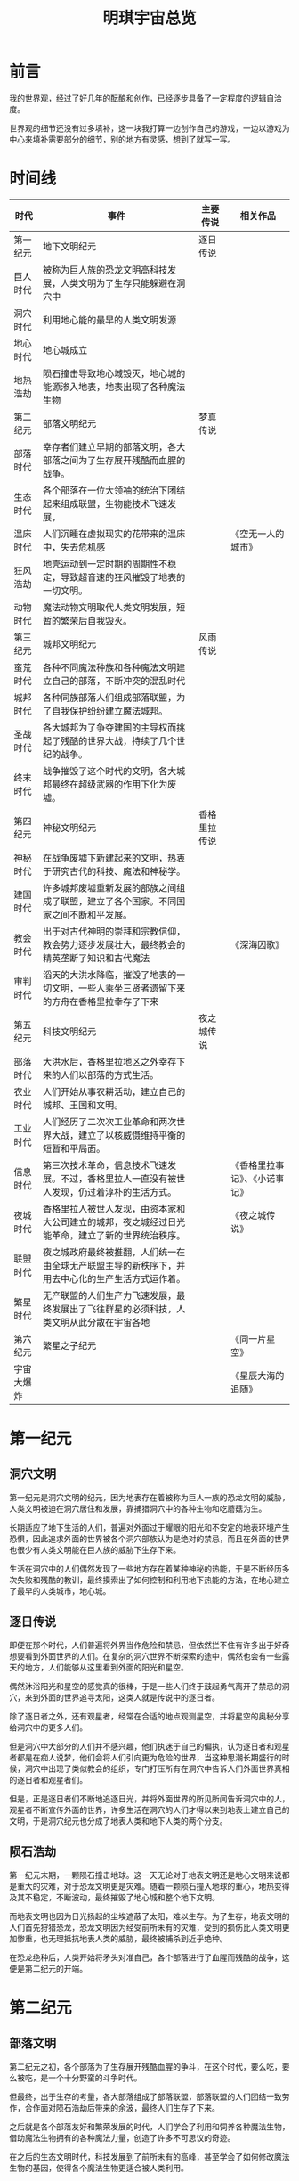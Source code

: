 #+hugo_base_dir: ~/yumieko/
#+hugo_section: spaces/yumi_world_simple
#+export_file_name: index.md
#+hugo_auto_set_lastmod: t
#+hugo_custom_front_matter: toc true
#+filetags: 宇宙观 简介 世界观 总览
#+TITLE: 明琪宇宙总览

* 前言
我的世界观，经过了好几年的酝酿和创作，已经逐步具备了一定程度的逻辑自洽度。

世界观的细节还没有过多填补，这一块我打算一边创作自己的游戏，一边以游戏为中心来填补需要部分的细节，别的地方有灵感，想到了就写一写。

* 时间线
| 时代       | 事件                                                                                             | 主要传说     | 相关作品                       |
|------------+--------------------------------------------------------------------------------------------------+--------------+--------------------------------|
| 第一纪元   | 地下文明纪元                                                                                     | 逐日传说     |                                |
|------------+--------------------------------------------------------------------------------------------------+--------------+--------------------------------|
| 巨人时代   | 被称为巨人族的恐龙文明高科技发展，人类文明为了生存只能躲避在洞穴中                               |              |                                |
| 洞穴时代   | 利用地心能的最早的人类文明发源                                                                   |              |                                |
| 地心时代   | 地心城成立                                                                                       |              |                                |
| 地热浩劫   | 陨石撞击导致地心城毁灭，地心城的能源渗入地表，地表出现了各种魔法生物                             |              |                                |
|------------+--------------------------------------------------------------------------------------------------+--------------+--------------------------------|
| 第二纪元   | 部落文明纪元                                                                                     | 梦真传说     |                                |
|------------+--------------------------------------------------------------------------------------------------+--------------+--------------------------------|
| 部落时代   | 幸存者们建立早期的部落文明，各大部落之间为了生存展开残酷而血腥的战争。                           |              |                                |
| 生态时代   | 各个部落在一位大领袖的统治下团结起来组成联盟，生物能技术飞速发展，                               |              |                                |
| 温床时代   | 人们沉睡在虚拟现实的花带来的温床中，失去危机感                                                   |              | 《空无一人的城市》             |
| 狂风浩劫   | 地壳运动到一定时期的周期性不稳定，导致超音速的狂风摧毁了地表的一切文明。                         |              |                                |
| 动物时代   | 魔法动物文明取代人类文明发展，短暂的繁荣后自我毁灭。                                             |              |                                |
|------------+--------------------------------------------------------------------------------------------------+--------------+--------------------------------|
| 第三纪元   | 城邦文明纪元                                                                                     | 风雨传说     |                                |
|------------+--------------------------------------------------------------------------------------------------+--------------+--------------------------------|
| 蛮荒时代   | 各种不同魔法种族和各种魔法文明建立自己的部落，不断冲突的混乱时代                                 |              |                                |
| 城邦时代   | 各种同族部落人们组成部落联盟，为了自我保护纷纷建立魔法城邦。                                     |              |                                |
| 圣战时代   | 各大城邦为了争夺建国的主导权而挑起了残酷的世界大战，持续了几个世纪的战争。                       |              |                                |
| 终末时代   | 战争摧毁了这个时代的文明，各大城邦最终在超级武器的作用下化为废墟。                               |              |                                |
|------------+--------------------------------------------------------------------------------------------------+--------------+--------------------------------|
| 第四纪元   | 神秘文明纪元                                                                                     | 香格里拉传说 |                                |
|------------+--------------------------------------------------------------------------------------------------+--------------+--------------------------------|
| 神秘时代   | 在战争废墟下新建起来的文明，热衷于研究古代的科技、魔法和神秘学。                                 |              |                                |
| 建国时代   | 许多城邦废墟重新发展的部族之间组成了联盟，建立了各个国家。不同国家之间不断和平发展。             |              |                                |
| 教会时代   | 出于对古代神明的崇拜和宗教信仰，教会势力逐步发展壮大，最终教会的精英垄断了知识和古代魔法         |              | 《深海囚歌》                   |
| 审判时代   | 滔天的大洪水降临，摧毁了地表的一切文明，一些人乘坐三贤者遗留下来的方舟在香格里拉幸存了下来       |              |                                |
|------------+--------------------------------------------------------------------------------------------------+--------------+--------------------------------|
| 第五纪元   | 科技文明纪元                                                                                     | 夜之城传说   |                                |
|------------+--------------------------------------------------------------------------------------------------+--------------+--------------------------------|
| 部落时代   | 大洪水后，香格里拉地区之外幸存下来的人们以部落的方式生活。                                       |              |                                |
| 农业时代   | 人们开始从事农耕活动，建立自己的城邦、王国和文明。                                               |              |                                |
| 工业时代   | 人们经历了二次次工业革命和两次世界大战，建立了以核威慑维持平衡的短暂和平局面。                   |              |                                |
| 信息时代   | 第三次技术革命，信息技术飞速发展。不过，香格里拉人一直没有被世人发现，仍过着淳朴的生活方式。     |              | 《香格里拉事记》、《小诺事记》 |
| 夜城时代   | 香格里拉人被世人发现，由资本家和大公司建立的城邦，夜之城经过日光能革命，建立了新的世界统治秩序。 |              | 《夜之城传说》                 |
| 联盟时代   | 夜之城政府最终被推翻，人们统一在由全球无产联盟主导的新秩序下，并用去中心化的生产生活方式运作着。 |              |                                |
| 繁星时代   | 无产联盟的人们生产力飞速发展，最终发展出了飞往群星的必须科技，人类文明从此分散在宇宙各地         |              |                                |
|------------+--------------------------------------------------------------------------------------------------+--------------+--------------------------------|
| 第六纪元   | 繁星之子纪元                                                                                     |              | 《同一片星空》                 |
|------------+--------------------------------------------------------------------------------------------------+--------------+--------------------------------|
| 宇宙大爆炸 |                                                                                                  |              | 《星辰大海的追随》             |

* 第一纪元
** 洞穴文明
第一纪元是洞穴文明的纪元，因为地表存在着被称为巨人一族的恐龙文明的威胁，人类文明被迫在洞穴居住和发展，靠捕猎洞穴中的各种生物和吃蘑菇为生。

长期适应了地下生活的人们，普遍对外面过于耀眼的阳光和不安定的地表环境产生恐惧，因此追求外面的世界被各个洞穴部族认为是绝对的禁忌，而且在外面的世界也很少有人类文明能在巨人族的威胁下生存下来。

生活在洞穴中的人们偶然发现了一些地方存在着某种神秘的热能，于是不断经历多次失败和残酷的教训，最终摸索出了如何控制和利用地下热能的方法，在地心建立了最早的人类城市，地心城。

** 逐日传说
即便在那个时代，人们普遍将外界当作危险和禁忌，但依然拦不住有许多出于好奇想要看到外面世界的人们。在复杂的洞穴世界不断探索的途中，偶然也会有一些露天的地方，人们能够从这里看到外面的阳光和星空。

偶然沐浴阳光和星空的感觉真的很棒，于是一些人们终于鼓起勇气离开了禁忌的洞穴，来到外面的世界追寻太阳，这类人就是传说中的逐日者。

除了逐日者之外，还有观星者，经常在合适的地点观测星空，并将星空的奥秘分享给洞穴中的更多人们。

但是洞穴中大部分的人们并不感兴趣，他们执迷于自己的偏执，认为逐日者和观星者都是在痴人说梦，他们会将人们引向更为危险的世界，当这种思潮长期盛行的时候，洞穴中出现了类似教会的组织，专门打压所有在洞穴中告诉人们外面世界真相的逐日者和观星者们。

但是，正是逐日者们不断地追逐日光，并将外面世界的所见所闻告诉洞穴中的人，观星者不断宣传外面的世界，许多生活在洞穴的人们才得以来到地表上建立自己的文明，于是洞穴纪元也分成了地表人类和地下人类的两个分支。

** 陨石浩劫
第一纪元末期，一颗陨石撞击地球。这一天无论对于地表文明还是地心文明来说都是重大的灾难，对于恐龙文明更是灾难。随着一颗陨石撞入地球的重心，地热变得及其不稳定，不断波动，最终摧毁了地心城和整个地下文明。

而地表文明也因为日光扬起的尘埃遮蔽了太阳，难以生存。为了生存，地表文明的人们首先狩猎恐龙，恐龙文明因为经受前所未有的灾难，受到的损伤比人类文明更加惨重，也无理抵抗地表人类的威胁，最终被捕杀到近乎绝种。

在恐龙绝种后，人类开始将矛头对准自己，各个部落进行了血腥而残酷的战争，这便是第二纪元的开端。

* 第二纪元
** 部落文明
第二纪元之初，各个部落为了生存展开残酷血腥的争斗，在这个时代，要么吃，要么被吃，是一个十分野蛮的斗争时代。

但最终，出于生存的考量，各大部落组成了部落联盟，部落联盟的人们团结一致劳作，合作面对陨石浩劫后带来的余波，最终人们生存了下来。

之后就是各个部落友好和繁荣发展的时代，人们学会了利用和饲养各种魔法生物，借助魔法生物拥有的各种魔法力量，创造了许多不可思议的奇迹。

在之后的生态文明时代，科技发展到了前所未有的高峰，甚至学会了如何修改魔法生物的基因，使得各个魔法生物更适合被人类利用。

** 梦真传说
在这个时代，普遍流行一个古老的传说，那便是梦真传说。梦真传说说的是，一位少年偶遇冲天而降的梦界神女，两人相互理解并特别投缘，最终携手团结各个部落。神女教授各个部落的人们生存的技艺，而少年则负责与部落交涉，用教授生存的技法作为交换条件，促进各个部落之间的合作，同时也肩负了保护神女的责任。

最终两人相恋，少年成功团结各个部落的人们，成为了统一各个部落领袖，据说这就是第二纪元的部落大联盟的由来。

** 温床花蕾
第二纪元末期，人们的科技往虚拟现实的方向发展，制造出了能让人看到美梦和幻觉的花蕾，于是所有人都沉迷于花的温床，不再关心任何现实的事物，这个时代便是温床时代。
温床时代的人们失去了危机感意识，各种地热监视系统的警报和可能带来的危险竟然都被人们给无视了。

** 狂风浩劫
因为地心物质是一种胶体，而地心和地壳之间的联系并不稳定，在地球的转动过程中，地心与地壳之间的摩擦力会越来越小，随后就突然，变成一种地心在转动，但是地壳转动突然停止的情况。
正是因为上述原理，地壳突然停止了转动，而此时大气层还有转动的惯性，以至于一场超音速的狂风席卷全球，这是前所未有的全球性重大灾难。

这场灾难摧毁了地表上的绝大多数部落，而幸存下来的零星几个小部落也因为此前过度依赖温床花蕾，处于一种生存极度艰难的状态，无法再起。

** 动物文明
在狂风浩劫后，拥有完全生存适应性的一部分魔法生物幸存了下来，并开始在一段时间内发展壮大。这个时代文明十分多元，各种奇怪的魔法动物都有建立自己的文明和自己的组织形式，但大部分动物文明最终都因为发展出了无法适配的科技，以及盲目愚蠢的战争而自我毁灭，也有一部分成功发展出超越性科技，出于生存考量而离开了地球。

在这其中，猫猫文明因为发展出超时空科技，在时空的夹缝中建立了自己独特的城市和王国。人类称之为猫王国，但是猫猫们自己将这个城市称之为时空城。

值得一提的是，在这个时期，确实也有那么个部落幸存了下来，那个部落是在温床时代依然拥抱现实的部落，部落的人们受古老的梦真传说的启发，后来在第三纪元建立了在一段时间内引领整个城邦时代文明发展方向的香格里拉城。

* 第三纪元
** 城邦文明
第三纪元开端，人类文明经历了一段时期的没落后，最终在动物文明纷纷没落的时代重新兴起。这个时代也是一个非常混乱的时代，各种奇怪的魔法生物在地球各处发展，也有一些外星文明来到地球上将地球的当作自己的基地和温床一样的地方。

但即便在这样混乱的时代，各个人类发现了魔法这种神秘能源可以抵抗外界威胁和生存，于是人们围绕着各个魔法的来源地，建立了自己的城邦来自我保护。

最早的城邦就是香格里拉城，自从香格里拉城兴起后，仿佛如同一道明灯一般，各个文明都来香格里拉城学习知识和技艺，于是回去也纷纷效仿香格里拉城，建立了自己的城邦。

在这个时代，占领和统治别的城邦代价非常高，因为各个城邦中间的魔法真空区没有魔法补给，因此无法维持长期的多城邦统治。

但各个城邦还是可能会因为各种原因相互之间展开战争，战争通常是为了掠夺资源和满足某种政治目的，或者争夺什么东西。

这样的状态大概一直持续到各大城邦纷纷发展出了魔法续航和持续供应技术以及和致命性的超级威慑武器为止。

** 主要城邦
*** 香格里拉城
最古老的城邦之一，曾经是带领城邦繁荣的一大城邦。香格里拉城的人们普遍信仰梦真神，他们相信梦界的神女会守护每个拥有梦和童心的孩子们的未来。

*** 现世城
现世城，依然是比较古老的城邦，不同于香格里拉的一个城邦，这里的人们都是极端的实用主义和生存至上主义信徒，他们对名教现世的的神留下的寓言和教诲有着狂热的虔诚，除了现世外，他们从不关心任何对生存和实用无益的虚幻事物。

*** 浮云城邦联盟
一群沙漠部族建立的城邦，这座城邦是由多个不同的城邦组成联盟的综合性城邦，参与联盟的城邦包括：在天空中的浮云城、在地面上的雏翼城、永远下雨的雨之城、乌云密布的乌云城、旅游观光的浮岛城等等，多个城邦组成了一个巨大的城邦联盟。

在浮云城，工业技术和神秘科技都特别发达，雏翼城有巨大的工会，而雨之城则是一个重要的经济开发区，许多商人和精英生活在雨之城。

*** 星辉城
以星辉和群星魔法为文明的城邦，也是在地表上的城邦之中科技水平最发达的城邦，星辉城早就已经实现了完全的以人民为主的生产资料公有制，一切物资按需分配，人们以观察群星为乐趣。

星辉之城是从群星之中收集星能作为魔法，星能科技被用于各种各样的用途。

星辉城还有一个传统，就是具有贡献者的名字刻在纪念碑上，在当年为了推翻旧的日月王朝举办的星辉革命的时候，人们将名字刻在群星纪念碑上，纪念所有为革命牺牲的烈士。

这一传统后来发展成了所有文艺作品的作者都会用魔法署名的传统，因此在星辉城，许多二次创作和翻改的文艺作品，通常可以看到非常长的魔法签名。

在战争的浩劫期间，据说星辉城还有许多人乘坐流星飞船逃往了群星。

*** 日耀城
星辉城的群星革命后，日之君主逃亡的地方。

在这里，日之君主基于自己的统治和权威，建立了一个极端独裁，民众没有任何自由可言的城邦，所有的言论都在日之君主的监控之下，稍有不慎就会被日刑烧死。在这里，日之君主通过收集日光能而发展出许多极端的控制手段。

这个城邦最后在研究超级武器的时候，出于失误而原地制造出了一个巨大的太阳，这第二个太阳出现在日之城，将整个城邦变成了一个巨大的高温熔炉，于是这里成为了地球上温度最高的极端城邦，几乎没有任何人可以靠近这座巨大的高温之城。

*** 月光城
星辉之城的群星革命后，月之君主逃亡的地方。在这里月之君主建立了君主立宪制度的高科技新文明，并借助月球的地理优势，暗中平衡和掌控着地球各个城邦的局势。月光城的居民因为某种奇怪的基因变异，都长出了兔耳朵和兔尾巴。月光城通过收集月球折射的太阳光作为主要能源发展。

这个城邦最后毁灭于某城邦对月球的无差别攻击，整个月光城沦为了巨大的废墟。

*** 生态城
一个由巨大的生态玻璃球环绕的碧绿之城。

这是以环保和和平理念为主的城邦，这里的人类和许多奇妙的拟人化动物和谐地生活在此，这个城邦的领导者称之为向导，生活在这里的各个拟人化生物部族，会定期选出新的领导者。

向导的职责除了管理城邦内部事物，还负责接待前来拜访这个城邦的游客之类的。

*** 远港城
拥有巨大港口的城邦，这个城邦分为多个区域，由海姓的王族统治着。

远港城最具标志性的特点就是巨大的灯塔、一片碧蓝的海岸线，还有城邦属下的众多群岛和岛屿。

这座城邦可以说是富有海边风情的港口与群岛之城。

远港城还有海下城区，国王在这里修建了自己的海底宫殿，王族们都生活在海底宫殿的巨大玻璃球中，和各个海洋中的鱼之类的亲热接触。

*** 航海城
建立在一艘大船上的巨大城邦，这个城邦的所有成员都是船员，所有人都听从船长的指令航海、打击海盗、修复舰队，一切处理得井井有条，这艘船也有着永不沉没的舰船之称。

航海城会游走于各个城邦之间进行海上贸易和行商，因此这里的商业非常发达，也是一个非常富裕的城邦。

*** 梦幻城
梦魇族和人类生存的城邦，梦魇族是一种纯粹基于魔法构成的智能生命体，他们通过给人类制造美梦或噩梦，从人类的情绪中汲取能量，生活在纯粹梦中的物种，因此也是离不开人类的生物。

但是梦魇族喜欢反常识和不可思议的东西，所以他们建立的城邦，也是一个非常反常识，无法用常理和逻辑理解的世界，在这里的一切都是纯粹的混沌。

生活在这里的人类，也会变成各种各样奇怪的形态，比如梦幻城的人类公主小喵，虽然身为人类，却长出了猫耳和猫尾，这也是梦魇族在自己生活的区域做的事情。

梦幻城有一个圣地被梦魇称之为奇迹之地，据说第一个梦魇就是在这个地方诞生的。

*** 投影城
投影族（一种没有实体，可以自由改变投影的形态，但是依赖于作为本体的投射器移动的智能生物）文明建立的幻境之城。来自外星生物的投影族，在南极地区建立的一个完全虚拟的幻境之城，这个地方是一个巨大的投影族家园投射器的所在地，许多投影族生活在这里。

*** 银河城
一个建立在太阳系中，环绕太阳轨道的城邦，这个城邦距离地球有时遥远，有时很近，通过调整轨道的周期而不断变动距离。整个城邦是一个自动化运转的太空环形世界，这里也是第三纪元科技最发达的城邦。

这个城邦最后毁灭于投给银河铁道专线列车上的，来自某个城邦制造的生态瘟疫炸弹。

*** 铁道城
以铁道闻名于世的巨大城邦，这个城邦垄断了整个地球的铁道产业，几乎所有铁道都是由铁道城的人们修建的，铁道城严格来讲也不算传统意义的城邦，所有铁路、地铁站和火车站等，都属于铁道城的一部分，铁道城的魔法运输科技和后勤补给能力也十分发达，可以沿着铁路线输送各种魔法补给。

铁道城的区域命名方式都按照铁道线命名，0号线路是铁道城本地的交通枢纽环线。

据说后期在银河城的协助下，铁道城还开通了银河铁道专线。

*** 都会城
一个巨大的都会组成的文化之城，这个城邦的多元文化特别发达，有文艺之都之称，同时也是以外交和政治文明的重要城邦。基本各个城邦之间的会晤都会在这个相对中立的城邦之中展开。

不过在城邦之战时代，都会城成了各个城邦轮流攻击的目标，也是第一个被毁灭的城邦，毁灭后的废墟被后面终末之域的人们称之为废都，也就是废都城。

都会城的幸存者都在一间地下避难所生存了下来，这个避难所也被称之为废都避难所。

*** 极光城
在极北之地的北极点屹立的城邦，这座城邦的目的是为了守护一个极北的乌托邦，被称为天涯图勒的地方，在冰山环绕的极光城内部，是一个巨大的绿洲，这里的人们过着十分丰饶的生活。

*** 幽影城
极北之地的的苔原附近的城邦，城邦的人们以收容各种异常和灵异事物并进行研究为兴趣，据说这里是冥界的入口，冥界之门也被这里的人们列为一个重大未知异常事物来研究。

冥界之门据说每到七月十五就会敞开一次，里面的幽灵们都会跑出来，前往自己生前最喜欢的人或事物附近。

** 终末之域
各大城邦发展出了超级威慑武器之后，许多城邦为了争夺建国的主导权，纷纷卷入一场世界级的城邦大战，这种战争打了几个世纪都仍然未停息，最终整个文明毁灭于战争的废墟之中，这个时代称之为终末时代。

而这片城邦被毁灭的废墟，后人称之为终末之域。

** 风雨传说
风雨传说是第三纪元末期到第四纪元广泛流传的传说，据说在终末时代，有两个少女，为了寻找自己的朋友，与朋友完成曾经冒险而踏上旅途，在旅途的过程中，两人到过了很多城邦，并给这些城邦的幸存者们带来了希望。

在旅途中，两人彼此都没有意识到，自己一只所寻找的朋友，其实就在自己身边陪伴着，直到最后，两人终于误打误撞地完成了约定的冒险之旅。

* 第四纪元
** 神秘纪元
第四纪元是神秘文明的纪元。第三纪元的幸存者们，在前人的废墟下，建立了新的文明。这个文明，许多城邦联合起来组成了国家。出于威慑的缘故，各个国家之间很少发生战争，而是以和平发展为主题。
在神秘纪元，对古代知识和神秘学的研究、以及神的崇拜非常流行，学者们不断地对古代的各种各种知识做自己的诠释，人们也将许多古代的人物当作神明一样的存在崇拜者，在这个纪元，出现了大范围的宗教狂热。
在神秘纪元后期，教会势力逐步掌控了整个文明的话语权，甚至超越了国家的权力，教会垄断了所有古代的知识和对神灵的崇拜与信仰的解释权。

** 贤者与危机
在这个时代后期，三位贤者通过精密的计算，准确预料到了自己死后几年将会面临的大洪水危机，他们游走于各个国家，告诉人们危机将要到来，但是人们并不相信他们所说的话，此外他们也因为泄露天机被教会视为敌人追捕。

各个国家醉心于外交战争，也不相信贤者们的危机预言，认为是危言耸听。

不过教会内部的精英们，都已经开始组建星际舰队，准备在危机到来时离开地球去别的星球避难和殖民，因为他们根据天体观测，预料到未来会有一个巨大的宇宙射线攻击地球，导致整个地球文明大范围灭绝，这件事情不会对民众公布，因为是内部机密。

于是贤者们开始自行执行了一个计划，他们以三个人同样都很喜欢的一个孩子为原型，创造了一个没有准确的性别，既可以是男孩又可以是女孩，形象非常活泼的魔法人工智能体，这个人工智能通过梦的魔法和人们进行联系和沟通，并会在关键的大洪水灾难来临时引导民众渡过难关。他们给这个魔法人工智能用古香格里拉的神的名字起名为梦真，并赋予他守护人们梦与童真的人格。

三位贤者在世界最高的高原建立了一间避难所，将梦真的本体安置在避难所，并设立了一个保护这片地区不被外界发现的迷途结界，根据贤者的魔法术式写的程序，这个结界会在大洪水来临时期由梦真自行开启，并引导民众进入结界内避难，之后再封闭结界，保护这儿人们后面的生存。

就这样，在大洪水来临时，人们受到梦真的引导，携带各种各样的魔法生物，乘坐方舟来到了这间避难所，这里就是后来的香格里拉。

** 两位少女的命运
据说在这段时期，还曾有两位少女，从小许下约定，但是却没有和小风小雨同样的结局。
她们两人从小相识，一起探索未知的世界，一起观测教会禁止观测的星空，了解宇宙的真相。
两人不得不面对分别，在长大后，依然想起童年的过去，怀念那逝去的过往，想要实现两人的约定。
在教会的作用和许多因素下，两位少女分隔两方，仿佛再也无法相遇，这个悲剧也是后来香格里拉人们常常提到的，令人心痛的悲剧。

* 第五纪元
** 科技文明
大洪水的浩劫过后，并不是所有人都到达了香格里拉，也不是所有人都跟随教会的星舰成功逃亡地球，甚至教会的星舰只有一艘成功飞出去了，另外几艘都被宇宙射线击中，导致全舰的人都死掉了。

但在这段时期，依然有许多香格里拉之外的幸存者，他们在这里重建文明，重新发展和繁衍生息，大洪水灾难期间的宇宙射线彻底地改变了地球的基因结构，香格里拉之外的地区不再出现魔法生物，大部分人类也随着文明的发展，使用魔法的能力越来越弱小。

这群人们花了2万多年的时间，重新发展技术，最终发展出了自己独特的科技文明，在这个时期，香格里拉文明之外的文明被香格里拉人称之为现世，那是相对于梦真守护的地区香格里拉的称呼。

** 香格里拉
第五纪元的香格里拉文明，算是我的世界观中地位非常重要的一个地方吧。

在香格里拉，人们在梦真的引导下重新建立文明，反思了自己的生存策略，最终选择回归到最淳朴的生活方式。

在香格里拉，人们过着顺从天性的生活，因为有前人留下的魔法作物之类的存在，因此几乎没有生存问题，而香格里拉可能会面临的一些自然界带来的各种危机，也都能靠香格里拉的人们携手解决。

这个地区没有金钱和货币的概念、没有婚姻和家庭的概念、人们自由自在地和喜欢的人们生活，自由自在地和感兴趣的人做可爱的事情，自由自在地繁衍，自由地选择自己所想做的工作。

香格里拉人也没用姓氏，起名的方式都是分主名和副名，比如小琪的名字：逐日琪，逐日就是主名，琪就是副名，空谷幽兰也是同理，当然有些角色也干脆没有副名，比如风信子、小萱。

为了确保人们生活质量的提高和正常运转，人们会采取类似值日生的轮班制，每个居民轮流担任领导者和资源生产的监督者，排查香格里拉可能面临的资源危机，并采取对应的措施解决。

虽然在香格里拉，也有一些可能会对人类带来威胁的物种和危险的存在。

在香格里拉，人们都普遍自称为梦真的孩子，语言也是经常用愿梦真祝你返璞归真类似这样的话语来表示对他人的祝福。

不过在人们心中，梦真的形象并非高高在上的神，而是一个孩子，一个笑着想要守护所有人的孩子，所以人们都会用哄孩子的方式来和梦真交流，定期给梦真分享自己的见闻，在梦真雕像前祈祷，告诉梦真自己活得很开心，以及在圣地在梦真面前举办文艺作品和故事展示会，用自己的方式将各种有趣的东西分享给梦真。

在香格里拉，有时也有各种各样有趣的事情来这里，偶然也会有从外面的世界来的人，这里的所有孩子都对外面的世界充满好奇，因此出于好奇心而到外面世界去的香格里拉人也有不少。

当然外面世界的人并不相信传说中的香格里拉真的存在，还有人可能会认为香格里拉是某个现实中存在的同名城市。

因为香格里拉有迷途结界的存在，所以大部分外部人想要进入香格里拉也会迷路，只有香格里拉人才能找到路。虽然也有少数现代人误打误撞进入了香格里拉，但进来的人都再也没有出去过。

香格里拉后期，迷途结界和维护梦真魔法的能量逐渐失效，香格里拉的发现震惊了外部世界的人们。

外部世界的人首先的第一反应是想要攻击一个弱小的文明来获得好处，却发现他们都低估了香格里拉的实力和人们的团结程度，所有军队都败给了香格里拉人的魔法。

直到后来夜之城的人们对香格里拉展开了残忍的攻势，香格里拉人们顽强抵抗，制造了沉痛的血色山谷事件……

** 夜之城与无产联盟
夜之城的建立起源于一个企业偶然间开发出了颠覆性的日光能技术，这个企业很快发展成商业巨头，并垄断了整个能源产业。该企业的经营者也是一个充满野心的人，为了颠覆世界的体系而不择手段，因此他制造了血色山谷事件，还建立了全球范围的太阳接受器，彻底垄断了太阳，颠覆了原来的政府，这就是夜之城政府的成立。

在这段时期，两位怪盗最先站出来反抗，她们凭借香格里拉传承下来的梦真精神，为了帮助人们偷回阳光而与夜之城的各个势力周旋，守护着孩子们的童真。

虽然怪盗最终并没能真正改变夜之城，但确实也让夜之城变得更了一点点，她们的精神启迪着后面的人，不断传承下去。

星星之火终将燎原，最终，在近半个世纪后，夜之城燃起革命的火花，全球无产者团结起来建立了无产联盟，推翻了夜之城政府。

无产联盟建立了一个去中心化，并通过信息技术由全民共同参与政治、协调和合作的新世界格局，这个时代就是联盟时代。

在这个时代，一切生产、政治都逐步实现了透明化、公有化和信息化，人们也终于可以专注于自己热爱的事情而不必再为生存问题所困了，于是生产力获得前所未有的解放。

因此很快，在不久之后，人类便发明出了许多革命性技术，最终也成功飞上了太空，成为群星的一员。

* 第六纪元
** 繁星之子的纪元
在遥远的未来，人类飞往太空，开发出了时光跃迁技术。未来的人们，普遍对各种各样的世界充满着好奇心，对繁星之子来说，从小到大都会看到各种各样的东西，收集各种各样的信息，感受各种各样的不可思议，获得各种各样的体验。

每个繁星之子，都会踏上一场巡礼之旅，完成巡礼之旅，也是繁星之子的传统，也只有完成了这场巡礼之旅，繁星之子才算真正意义上地长大成人。因此巡礼之旅就是繁星之子的成人礼。

这个时代，人们延续了古代星辉之城的传统，习惯将每个人的名字都记在那无尽星辰纪念碑上。虽然繁星之子中的许多人的祖先，可能包括无产联盟的地球人、教会文明的精英的后代，又或者是星辉人的后代，但这都不重要了。

无论什么人，或者说无论什么智能生物和文明，上了太空后，都不约而同地放弃了一切世俗的争端，选择成为群星的一员，加入了这场大家庭。
